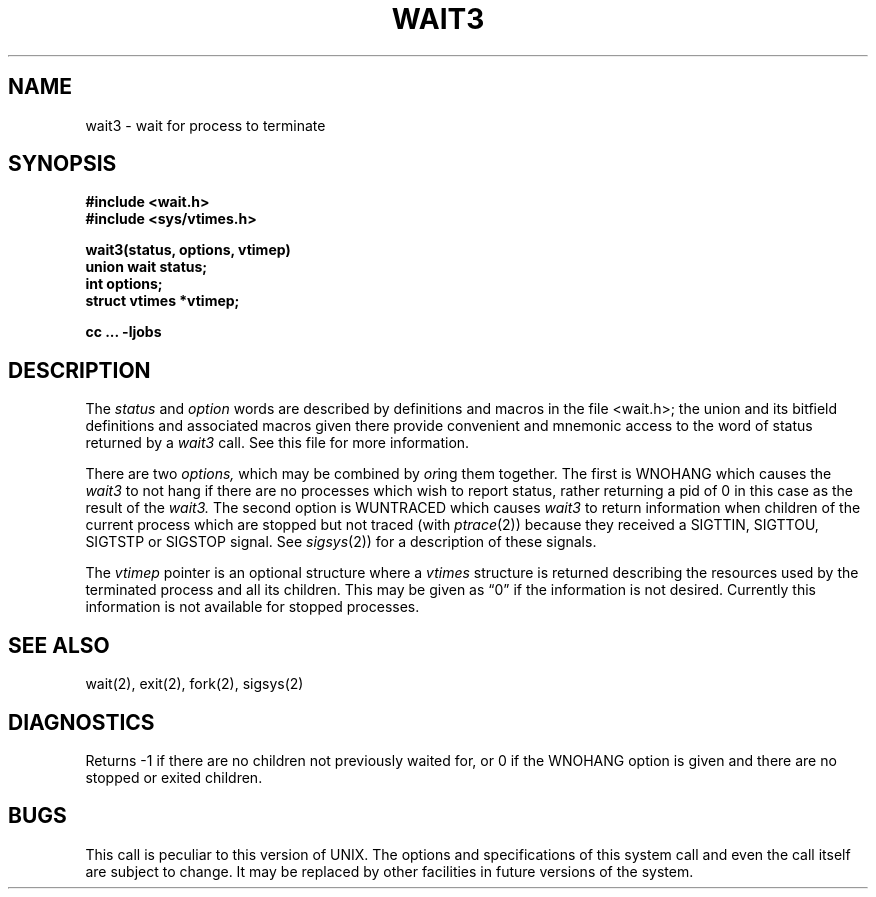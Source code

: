 .\" Copyright (c) 1980 Regents of the University of California.
.\" All rights reserved.  The Berkeley software License Agreement
.\" specifies the terms and conditions for redistribution.
.\"
.\"	@(#)wait3.2	4.1 (Berkeley) 5/9/85
.\"
.TH WAIT3 2J
.UC 4
.SH NAME
wait3 \- wait for process to terminate
.SH SYNOPSIS
.nf
.B "#include <wait.h>"
.B "#include <sys/vtimes.h>"
.PP
.B wait3(status, options, vtimep)
.B union wait status;
.B int options;
.B struct vtimes *vtimep;
.PP
.B cc ... \-ljobs
.fi
.SH DESCRIPTION
The
.I status
and
.I option
words are described by definitions and macros in the file
<wait.h>; the union and its bitfield definitions and associated
macros given there provide
convenient and mnemonic access to the word of status returned by a
.I wait3
call.
See this file for more information.
.PP
There are two
.I options,
which may be combined by
.IR or ing
them together.
The first is WNOHANG which causes the
.I wait3
to not hang if there are no
processes which wish to report status, rather returning a pid of 0 in this
case as the result of the
.I wait3.
The second option is WUNTRACED which causes
.I wait3
to return information when children of the current process which are
stopped but not traced (with
.IR ptrace (2))
because they received a SIGTTIN, SIGTTOU, SIGTSTP or SIGSTOP signal.
See
.IR sigsys (2))
for a description of these signals.
.PP
The
.I vtimep
pointer is an optional structure where a
.I vtimes
structure is returned describing the resources used by the terminated
process and all its children.  This may be given as \*(lq0\*(rq if the
information is not desired.  Currently this information is not available
for stopped processes.
.SH "SEE ALSO"
wait(2), exit(2), fork(2), sigsys(2)
.SH DIAGNOSTICS
Returns
\-1 if there are no children not previously waited for, or 0 if the WNOHANG
option is given and there are no stopped or exited children.
.SH BUGS
This call is peculiar to this version of UNIX.
The options and specifications of this system call and even the call itself
are subject to change.  It may be replaced by other facilities in future
versions of the system.
